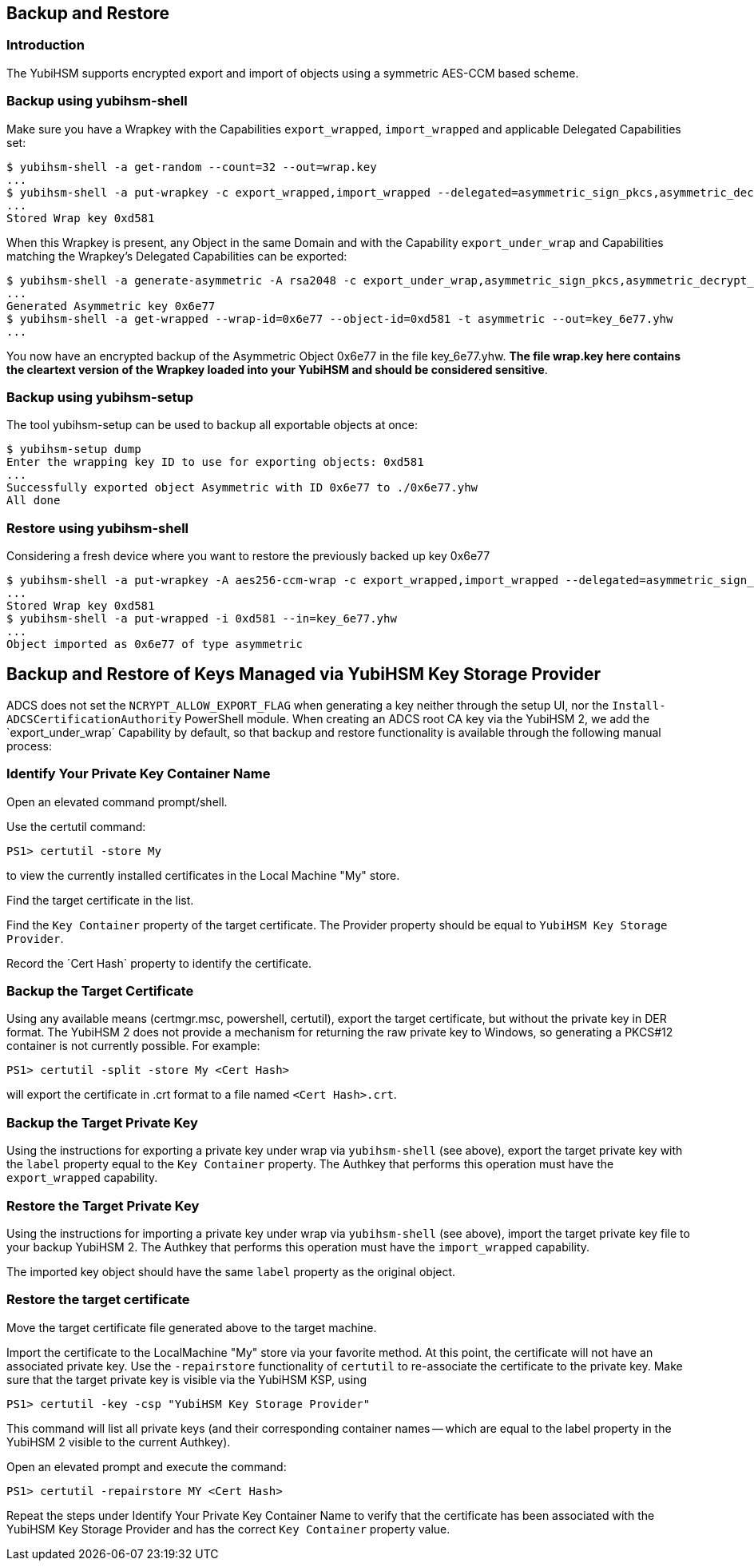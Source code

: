 == Backup and Restore

=== Introduction

The YubiHSM supports encrypted export and import of objects using a symmetric AES-CCM based scheme.

=== Backup using yubihsm-shell

Make sure you have a Wrapkey with the Capabilities `export_wrapped`, `import_wrapped` and applicable Delegated Capabilities set:

  $ yubihsm-shell -a get-random --count=32 --out=wrap.key
  ...
  $ yubihsm-shell -a put-wrapkey -c export_wrapped,import_wrapped --delegated=asymmetric_sign_pkcs,asymmetric_decrypt_pkcs,export_under_wrap --in=wrap.key
  ...
  Stored Wrap key 0xd581

When this Wrapkey is present, any Object in the same Domain and with the Capability `export_under_wrap` and Capabilities matching the Wrapkey's Delegated Capabilities can be exported:

  $ yubihsm-shell -a generate-asymmetric -A rsa2048 -c export_under_wrap,asymmetric_sign_pkcs,asymmetric_decrypt_pkcs
  ...
  Generated Asymmetric key 0x6e77
  $ yubihsm-shell -a get-wrapped --wrap-id=0x6e77 --object-id=0xd581 -t asymmetric --out=key_6e77.yhw
  ...

You now have an encrypted backup of the Asymmetric Object 0x6e77 in the file key_6e77.yhw. *The file wrap.key here contains the cleartext version of the Wrapkey loaded into your YubiHSM and should be considered sensitive*.

=== Backup using yubihsm-setup

The tool yubihsm-setup can be used to backup all exportable objects at once:

  $ yubihsm-setup dump
  Enter the wrapping key ID to use for exporting objects: 0xd581
  ...
  Successfully exported object Asymmetric with ID 0x6e77 to ./0x6e77.yhw
  All done

=== Restore using yubihsm-shell

Considering a fresh device where you want to restore the previously backed up key 0x6e77

  $ yubihsm-shell -a put-wrapkey -A aes256-ccm-wrap -c export_wrapped,import_wrapped --delegated=asymmetric_sign_pkcs,asymmetric_decrypt_pkcs,export_under_wrap --in=wrap.key -i 0xd581
  ...
  Stored Wrap key 0xd581
  $ yubihsm-shell -a put-wrapped -i 0xd581 --in=key_6e77.yhw
  ...
  Object imported as 0x6e77 of type asymmetric

== Backup and Restore of Keys Managed via YubiHSM Key Storage Provider

ADCS does not set the `NCRYPT_ALLOW_EXPORT_FLAG` when generating a key neither through the setup UI, nor the `Install-ADCSCertificationAuthority` PowerShell module.  When creating an ADCS root CA key via the YubiHSM 2, we add the `export_under_wrap´ Capability by default, so that backup and restore functionality is available through the following manual process: 

=== Identify Your Private Key Container Name

Open an elevated command prompt/shell.

Use the certutil command: 

  PS1> certutil -store My
  
to view the currently installed certificates in the Local Machine "My" store.

Find the target certificate in the list.

Find the `Key Container` property of the target certificate.  The Provider property should be equal to `YubiHSM Key Storage Provider`.

Record the ´Cert Hash` property to identify the certificate.

=== Backup the Target Certificate

Using any available means (certmgr.msc, powershell, certutil), export the target certificate, but without the private key in DER format. The YubiHSM 2 does not provide a mechanism for returning the raw private key to Windows, so generating a PKCS#12 container is not currently possible. For example: 

  PS1> certutil -split -store My <Cert Hash>

will export the certificate in .crt format to a file named `<Cert Hash>.crt`.

=== Backup the Target Private Key

Using the instructions for exporting a private key under wrap via `yubihsm-shell` (see above), export the target private key with the `label` property equal to the `Key Container` property.
The Authkey that performs this operation must have the `export_wrapped` capability.

=== Restore the Target Private Key

Using the instructions for importing a private key under wrap via `yubihsm-shell` (see above), import the target private key file to your backup YubiHSM 2. The Authkey that performs this operation must have the `import_wrapped` capability.

The imported key object should have the same `label` property as the original object.

=== Restore the target certificate

Move the target certificate file generated above to the target machine.

Import the certificate to the LocalMachine "My" store via your favorite method. At this point, the certificate will not have an associated private key.  Use the `-repairstore` functionality of `certutil` to re-associate the certificate to the private key.
Make sure that the target private key is visible via the YubiHSM KSP, using

  PS1> certutil -key -csp "YubiHSM Key Storage Provider"
  
This command will list all private keys (and their corresponding container names -- which are equal to the label property in the YubiHSM 2 visible to the current Authkey).

Open an elevated prompt and execute the command: 

  PS1> certutil -repairstore MY <Cert Hash>

Repeat the steps under Identify Your Private Key Container Name to verify that the certificate has been associated with the YubiHSM Key Storage Provider and has the correct `Key Container` property value.